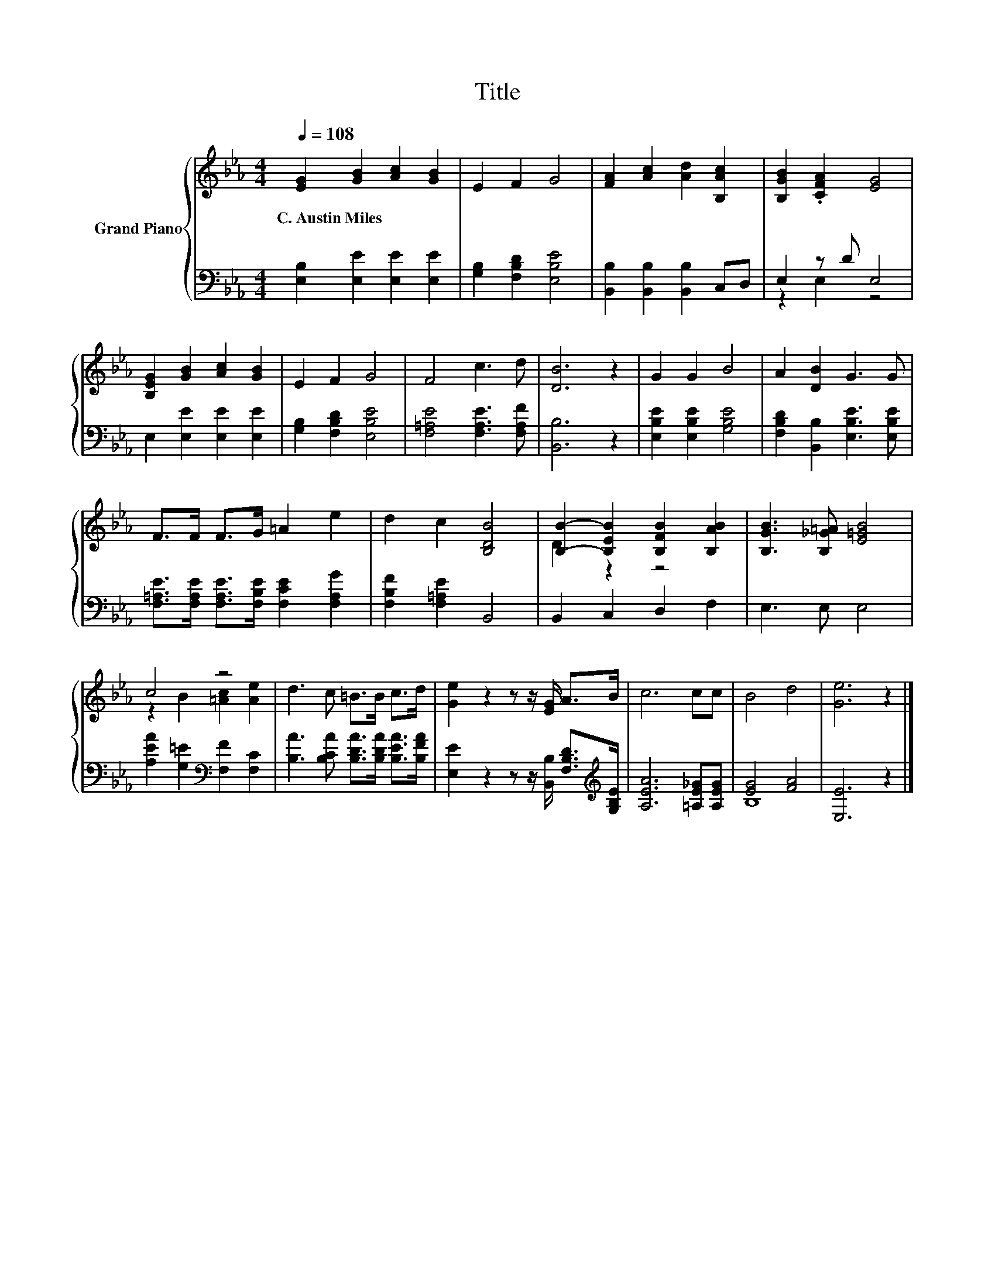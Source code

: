 X:1
T:Title
%%score { ( 1 4 ) | ( 2 3 ) }
L:1/8
Q:1/4=108
M:4/4
K:Eb
V:1 treble nm="Grand Piano"
V:4 treble 
V:2 bass 
V:3 bass 
V:1
 [EG]2 [GB]2 [Ac]2 [GB]2 | E2 F2 G4 | [FA]2 [Ac]2 [Ad]2 [B,Ac]2 | [B,GB]2 .[CFA]2 [EG]4 | %4
w: C.~Austin~Miles * * *||||
 [B,EG]2 [GB]2 [Ac]2 [GB]2 | E2 F2 G4 | F4 c3 d | [DB]6 z2 | G2 G2 B4 | A2 [DB]2 G3 G | %10
w: ||||||
 F>F F>G =A2 e2 | d2 c2 [B,DB]4 | [B,B]2- [B,EB]2 [B,FB]2 [B,AB]2 | [B,GB]3 [B,_G=A] [E=GB]4 | %14
w: ||||
 c4 z4 | d3 c =B>B c>d | [Ge]2 z2 z z/ [EG]/ A>B | c6 cc | B4 d4 | [Ge]6 z2 |] %20
w: ||||||
V:2
 [E,B,]2 [E,E]2 [E,E]2 [E,E]2 | [G,B,]2 [F,B,D]2 [E,B,E]4 | [B,,B,]2 [B,,B,]2 [B,,B,]2 C,D, | %3
 E,2 z D E,4 | E,2 [E,E]2 [E,E]2 [E,E]2 | [G,B,]2 [F,B,D]2 [E,B,E]4 | [F,=A,E]4 [F,A,E]3 [F,A,F] | %7
 [B,,B,]6 z2 | [E,B,E]2 [E,B,E]2 [G,B,E]4 | [F,B,D]2 [B,,B,]2 [E,B,E]3 [E,B,E] | %10
 [F,=A,E]>[F,A,E] [F,A,E]>[F,B,E] [F,CE]2 [F,A,G]2 | [F,B,F]2 [F,=A,E]2 B,,4 | B,,2 C,2 D,2 F,2 | %13
 E,3 E, E,4 | [A,EA]2 [G,=E]2[K:bass] [F,F]2 [F,C]2 | [B,A]3 [B,CA] [B,DA]>[B,DA] [B,EA]>[B,FA] | %16
 [E,E]2 z2 z z/ [B,,B,]/ [F,B,D]>[K:treble][G,B,E] | [A,EA]6 [=A,E_G][A,EG] | [EG]4 [FA]4 | %19
 [E,E]6 z2 |] %20
V:3
 x8 | x8 | x8 | z2 E,2 z4 | x8 | x8 | x8 | x8 | x8 | x8 | x8 | x8 | x8 | x8 | x4[K:bass] x4 | x8 | %16
 x15/2[K:treble] x/ | x8 | B,8 | x8 |] %20
V:4
 x8 | x8 | x8 | x8 | x8 | x8 | x8 | x8 | x8 | x8 | x8 | x8 | D2 z2 z4 | x8 | z2 B2 [=Ac]2 [Ae]2 | %15
 x8 | x8 | x8 | x8 | x8 |] %20

